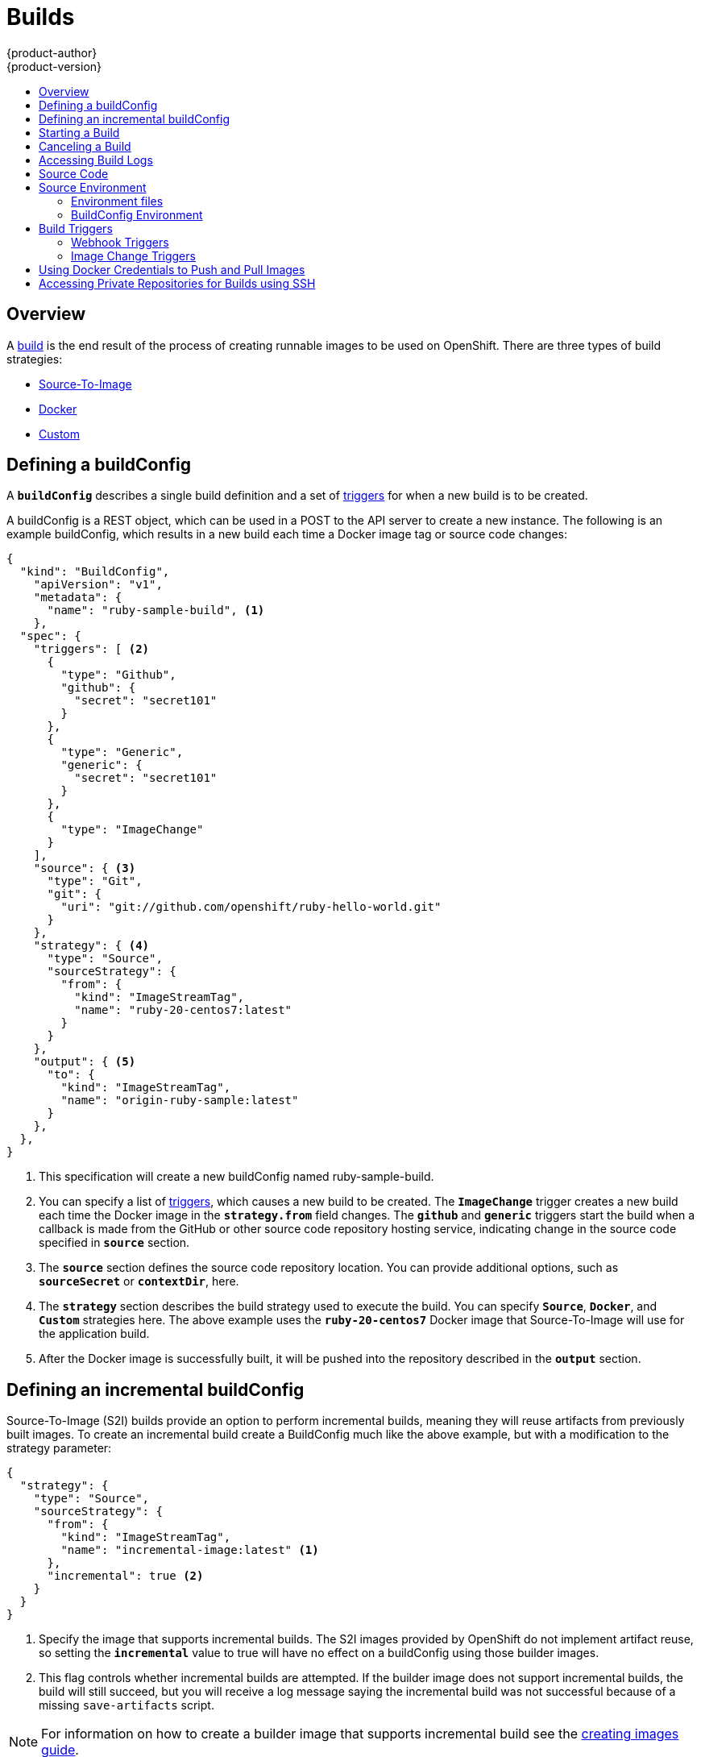 = Builds
{product-author}
{product-version}
:data-uri:
:icons:
:experimental:
:toc: macro
:toc-title:

toc::[]

== Overview
A link:../architecture/core_objects/builds.html[build] is the end result of the
process of creating runnable images to be used on OpenShift. There are three
types of build strategies:

- link:../architecture/core_objects/builds.html#source-build[Source-To-Image]
- link:../architecture/core_objects/builds.html#docker-build[Docker]
- link:../architecture/core_objects/builds.html#custom-build[Custom]

== Defining a buildConfig

A `*buildConfig*` describes a single build definition and a set of
link:#triggers[triggers] for when a new build is to be created.

A buildConfig is a REST object, which can be used in a POST to the API server to
create a new instance. The following is an example buildConfig, which results
in a new build each time a Docker image tag or source code changes:

[source.json]
====
----
{
  "kind": "BuildConfig",
    "apiVersion": "v1",
    "metadata": {
      "name": "ruby-sample-build", <1>
    },
  "spec": {
    "triggers": [ <2>
      {
        "type": "Github",
        "github": {
          "secret": "secret101"
        }
      },
      {
        "type": "Generic",
        "generic": {
          "secret": "secret101"
        }
      },
      {
        "type": "ImageChange"
      }
    ],
    "source": { <3>
      "type": "Git",
      "git": {
        "uri": "git://github.com/openshift/ruby-hello-world.git"
      }
    },
    "strategy": { <4>
      "type": "Source",
      "sourceStrategy": {
        "from": {
          "kind": "ImageStreamTag",
          "name": "ruby-20-centos7:latest"
        }
      }
    },
    "output": { <5>
      "to": {
        "kind": "ImageStreamTag",
        "name": "origin-ruby-sample:latest"
      }
    },
  },
}
----

<1> This specification will create a new buildConfig named ruby-sample-build.
<2> You can specify a list of link:#build-triggers[triggers], which causes a new build to be created.
The `*ImageChange*` trigger creates a new build each time the Docker image in
the `*strategy.from*` field changes. The `*github*` and `*generic*` triggers
start the build when a callback is made from the GitHub or other source code
repository hosting service, indicating change in the source code specified in
`*source*` section.
<3> The `*source*` section defines the source code repository location. You can
provide additional options, such as `*sourceSecret*` or `*contextDir*`, here.
<4> The `*strategy*` section describes the build strategy used to execute the
build. You can specify `*Source*`, `*Docker*`, and `*Custom*` strategies here.
The above example uses the `*ruby-20-centos7*` Docker image that
Source-To-Image will use for the application build.
<5> After the Docker image is successfully built, it will be pushed into the
repository described in the `*output*` section.
====

== Defining an incremental buildConfig
Source-To-Image (S2I) builds provide an option to perform incremental builds,
meaning they will reuse artifacts from previously built images. To create an
incremental build create a BuildConfig much like the above example, but
with a modification to the strategy parameter:

[incremental.json]
----
{
  "strategy": {
    "type": "Source",
    "sourceStrategy": {
      "from": {
        "kind": "ImageStreamTag",
        "name": "incremental-image:latest" <1>
      },
      "incremental": true <2>
    }
  }
}
----

<1> Specify the image that supports incremental builds. The S2I images provided
by OpenShift do not implement artifact reuse, so setting the `*incremental*`
value to true will have no effect on a buildConfig using those builder images.
<2> This flag controls whether incremental builds are attempted. If the builder
image does not support incremental builds, the build will still succeed, but you
will receive a log message saying the incremental build was not successful
because of a missing `save-artifacts` script.

[NOTE]
For information on how to create a builder image that supports incremental build
see the link:../creating_images/sti.html[creating images guide].

== Starting a Build
You can manually invoke a build using the following command:

----
$ oc start-build <buildConfig_ID>
----

A build can be re-run using the `--from-build` flag:

----
$ oc start-build --from-build=<build_ID>
----

Specify the `--follow` flag to stream the build's logs in stdout:

----
$ oc start-build <buildConfig_ID> --follow
----

== Canceling a Build
Manually cancel a build using the following command:

----
$ oc cancel-build <build_ID>
----

== Accessing Build Logs
To allow access to build logs, use the following command:

----
$ oc build-logs <build_ID>
----

*Source Build Logs*

By default, link:../architecture/core_objects/builds.html#source-build[Source
builds] show the full output of the *_assemble_* script and all subsequent
errors. To enable a more verbose output, pass the `*BUILD_LOGLEVEL*` environment
variable as part of the `*sourceStrategy*` in the buildConfig:

====

----
{
  "sourceStrategy": {
    ...
    "env": [
      {
        "Name": "BUILD_LOGLEVEL",
        "Value": "2" <1>
      }
    ]
  }
}
----

<1> Adjust this value to the desired log level.
====

[NOTE]
A platform administrator can set verbosity for the entire OpenShift instance by
passing the `--loglevel` option with the `openshift start` command. If both
`--loglevel` and `BUILD_LOGLEVEL` are specified, `BUILD_LOGLEVEL` takes
precedence.

Available log levels for Source builds are as follows:

[horizontal]
Level 0:: Produces output from containers running the *_assemble_* script and
all encountered errors. This is the default.
Level 1:: Produces basic information about the executed process.
Level 2:: Produces very detailed information about the executed process.
Level 3:: Produces very detailed information about the executed process, and a
listing of the archive contents.

== Source Code
The source code location is one of the required parameters for the
`*buildConfig*`. The build uses this location and fetches the source code to
build. The source code location definition is part of the `*parameters*` section
in the `*buildConfig*`:

====
----
{
  "source" : {
    "type" : "Git", <1>
    "git" : {
      "uri": "git://github.com/openshift/ruby-hello-world.git" <2>
    },
    "contextDir": "app/dir", <3>
  },
}
----

<1> The `*type*` field describes what SCM is used to fetch your source code.
<2> The `*git*` field contains the URI to the remote Git repository of the
source code. Optionally, you can specify the `*ref*` field to checkout a
specific Git reference. A valid `*ref*` can be a SHA1 tag or a branch name.
<3> The `*contextDir*` field allows you to override the default location inside
the source code repository where the build looks for the application source
code. If your application exists inside a sub-directory, you can override the
default location (the root folder) using this field.
====

[[configuring-the-source-environment]]
== Source Environment

There are two ways to make environment variables available to the
link:../architecture/core_objects/builds.html#source-build[Source] build process
and resulting image: Environment files and BuildConfig environment values.

=== Environment files
Source enables you to set environment values in your application by specifying
them in a *_.sti/environment_* file in the source repository. The environment
variables are then present during the build process and in the final docker
image. The complete list of supported environment variables are available in the
link:using_images/overview.html[documentation for each image].

If you provide a *_.sti/environment_* file in your source repository, S2I reads
this file during the build. This allows customization of the build behavior as
the *_assemble_* script may use these variables.

For example, if you want to disable assets compilation for a Rails application,
add `*DISABLE_ASSET_COMPILATION=true*` to the *_.sti/environment_* file to cause
assets compilation to be skipped during the build.

In addition to builds, the specified environment variables are also available in
the running application itself. For example, you can add
`*RAILS_ENV=development*` to the *_.sti/environment_* file to cause the Rails
application to start in `development` mode instead of `production`.

=== BuildConfig Environment
You can add environment variables to the SourceStrategy definition of the
buildConfig. Defined Environment variables will be visible during the
*_assemble_* script execution and will be defined in the output image, making
them also available to the *_run_* script and application code.

== Build Triggers
When constructing a `*buildConfig*`, you can define triggers to control the
circumstances in which the `*buildConfig*` should be run. There are two types of
triggers available:

* Webhook
* Image change

=== Webhook Triggers
Webhook triggers allow you to trigger a new build by sending a request to the
OpenShift API endpoint. Define these triggers using
https://developer.github.com/webhooks/[GitHub] or generic webhooks.

*GitHub Webhooks*

https://developer.github.com/webhooks/creating/[GitHub webhooks] handle the call
made by GitHub when a repository is updated. When defining the trigger, you must
specify a link:architecture/core_objects/kubernetes_model.html#secret[*secret*]
as part of the URL you supply to GitHub when configuring the webhook. The
*secret* ensures that only you and your repository can trigger the build. The
following example is a trigger definition JSON within the `*BuildConfig*`:

====
----
{
  "type": "github",
  "github": {
    "secret": "secret101"
  }
}
----
====

The payload URL is returned as the GitHub Webhook URL by the `describe` command
(see link:#describe-buildconfig[below]), and is structured as follows:

----
http://<openshift_api_host:port>/osapi/v1/namespaces/<namespace>/buildconfigs/<name>/webhooks/<secret>/github
----

*Generic Webhooks*

Generic webhooks can be invoked from any system capable of making a web
request. As with a GitHub webhook, you must specify a *secret* when defining the
trigger, and the caller must provide this *secret* to trigger the build. The
following is an example trigger definition JSON within the `*buildConfig*`:

====
----
{
  "type": "generic",
  "generic": {
    "secret": "secret101"
  }
}
----
====

To set up the caller, supply the calling system with the URL of the generic
webhook endpoint for your build:

----
http://<openshift_api_host:port>/osapi/v1/namespaces/<namespace>/buildconfigs/<name>/webhooks/<secret>/generic
----

The endpoint can accept an optional payload with the following format:

====
----
{
  type: 'git',
  git: {
    uri: '<url to git repository>',
    ref: '<optional git reference>',
    commit: '<commit hash identifying a specific git commit>',
    author: {
      name: '<author name>',
      email: '<author e-mail>',
    },
    committer: {
      name: '<committer name>',
      email: '<committer e-mail>',
    },
    message: '<commit message>'
  }
}
----
====

[#describe-buildconfig]
*Displaying a BuildConfig's Webhook URLs*

Use the following command to display the webhook URLs associated with a build
configuration:

----
$ oc describe buildConfig <name>
----

If the above command does not display any webhook URLs, then no webhook trigger
is defined for that build configuration.

=== Image Change Triggers
Image change triggers allow your build to be automatically invoked when a new
version of an upstream image is available. For example, if a build is based on
top of a RHEL image, then you can trigger that build to run anytime the RHEL
image changes. As a result, the application image is always running on the
latest RHEL base image.

Configuring an image change trigger requires the following actions:

. Define an `*ImageStream*` that points to the upstream image you want to
trigger on:
+
====
----
{
  "metadata":{
    "name": "ruby-20-centos7",
  },
  "kind": "ImageStream",
  "apiVersion": "v1beta1",
}
----
====
+
This defines the image stream that is tied to a Docker image repository
located at `<system-registry>/<namespace>/ruby-20-centos7`. The
`<system-registry>` is defined as a service with the name `docker-registry`
running in OpenShift.

. Define a build with a strategy that consumes the image stream. For example:
+
====
----
{
  "strategy": {
    "type": "Source",
    "sourceStrategy": {
      "from": {
        "kind": "ImageStreamTag",
        "name": "ruby-20-centos7:latest"
      },
    }
  }
}
----
====
+
In this case, the Source strategy definition is consuming the `latest` tag of the
ImageStream named `ruby-20-centos7` located within this namespace.

. Define an image change trigger:
+
====

----
{
  "type": "imageChange",
  "imageChange": {}
}
----
====
+
This defines an image change trigger that monitors `*ImageStream*` and `*Tag*`
defined by the Strategy's `*From*` field.  When a change occurs, a new build is
triggered and is supplied with an immutable Docker tag that points to the new
image that was just created. This new image will be used by the Strategy when
it executes for the build.  For example, the resulting build will be:

====

----
{
  "strategy": {
    "type": "Source",
    "sourceStrategy": {
      "from": {
        "kind": "DockerImage",
        "name": "172.30.17.3:5001/mynamespace/ruby-20-centos7:immutableid"
      }
    }
  }
}
----
====

This ensures that the triggered build uses the new image that was just pushed to
the repository, and the build can be re-run anytime with the same inputs.

In addition to setting the image field for all `*Strategy*` types, for custom
builds, the `OPENSHIFT_CUSTOM_BUILD_BASE_IMAGE` environment variable is checked.
If it does not exist, then it is created with the immutable image reference. If
it does exist then it is updated with the immutable image reference.

If a build is triggered due to a webhook trigger or manual request,
the build that is created uses the `*immutableid*` resolved from the
`*ImageStream*` referenced by the `*Strategy*`. This ensures that builds
are performed using consistent image tags for ease of reproduction.

[#using-docker-credentials-to-push-and-pull-images]
== Using Docker Credentials to Push and Pull Images
Supply the `.dockercfg` file with valid Docker Registry credentials in order to
push the output image into a private Docker Registry or pull the builder image
from the private Docker Registry that requires authentication. For the OpenShift
Docker Registry, you don't have to do this because the Secrets are generated
automatically for you by OpenShift.

The *_.dockercfg_* JSON file is found in your home directory by default and has
the following format:

====

----
{
	"https://index.docker.io/v1/": { <1>
		"auth": "YWRfbGzhcGU6R2labnRib21ifTE=", <2>
		"email": "user@example.com" <3>
	}
}
----

<1> URL of the registry.
<2> Encrypted password.
<3> Email address for the login.
====

You can define multiple Docker registry entries in this file. Alternatively, you
can also add authentication entries to this file by running the `docker login`
command. The file will be created if it does not exist. Kubernetes provides the
ability to create
https://github.com/GoogleCloudPlatform/kubernetes/blob/master/docs/design/secrets.md[Secrets],
which are used to store your configuration and passwords.

. Create a `*Secret*` resource from your local `.dockercfg` file:
+
====
----
$ openshift ex bundle-secret dockerhub ~/.dockercfg | oc create -f -
----
====
+
This command generates JSON specification of the Secret resource named
'dockerhub' and creates the object.

. Once you have created your Secret, it must be added to the builder service
account in order to be used.
+
====
----
$ oc secrets add serviceaccount/builder secrets/dockerhub
----
====

. Add a `PushSecret` field into the `Output` section of the `BuildConfig` and
set it to the name of the `*Secret*` that you created, which in the above example is `*dockerhub*`:
+
====
----
{
  "parameters": {
    "output": {
      "to": {
        "name": "private-image"
      },
      "pushSecret":{
        "name":"dockerhub"
      }
    }
  }
}
----
====

. Pull the builder Docker image from a private Docker registry by specifying the
`pullSecret` field, which is part of the build strategy definition:
+
====
----
{
  "strategy": {
    "sourceStrategy": {
      "from": {
        "kind": "DockerImage",
        "name": "docker.io/user/private_repository"
       },
       "pullSecret": {
        "name": "dockerhub"
       },
    },
    "type": "Source"
  }
}
----
====

[#using-private-repositories-for-builds]
== Accessing Private Repositories for Builds using SSH

Supply valid credentials to build an application from a private repository.
Currently, only SSH key based authentication is supported. The repository keys
are located in the `$HOME/.ssh/` directory, and are named `id_dsa.pub`,
`id_ecdsa.pub`, `id_ed25519.pub` or `id_rsa.pub` by default. Generate SSH key
credentials with the following command:

====
----
$ ssh-keygen -t rsa -C "your_email@example.com"
----
====

Two files will be created: the public key and a corresponding private key (one
of `id_dsa`, `id_ecdsa`, `id_ed25519` or `id_rsa`). With both of these in place
consult your source control management (SCM) system's manual on how to upload
the public key. The private key will be used to access your private repository.

The
https://github.com/GoogleCloudPlatform/kubernetes/blob/master/docs/design/secrets.md[Secret]
resource is used to store your keys.

. Create the `*Secret*` first before using the SSH key to access the private
repository:
+
====
----
$ osc create -f secret.json
----
====

. The `*data*` field for the
`*Secret*` object must contain your private key with the value set to the
base64-encoded content of that file:
+
====
----
$ base64 -w 0 $HOME/.ssh/id_rsa
6yJodHRwc1ovL2zuZGV4LmRvY21lci5aby92MS8iOnsiYXV0aCI6ImJXWnZhblJwYXpwdVoybGxkR2d4TUE9PSIsImVtYWlsIj8ibWlAbWlmby5zayJ9fQ==
----
====

. Copy the value returned from the above command and place it into the
`ssh-privatekey` field in `*_secret.json_*` file:
+
====
----
{
  "apiVersion": "v1beta3",
  "kind": "Secret",
  "metadata": {
    "name": "scmsecret"
  },
  "data": {
    "ssh-privatekey": "6yJodHRwc1ovL2zuZGV4LmRvY21lci5aby92MS8iOnsiYXV0aCI6ImJXWnZhblJwYXpwdVoybGxkR2d4TUE9PSIsImVtYWlsIj8ibWlAbWlmby5zayJ9fQ=="
  }
}

----
====

. Create a second `*Secret*` for Docker from the *_secret.json_* file:
+
====
----
$ oc create -f secret.json
----
====

. Add a `SourceSecret` field into the `Source` section inside the `BuildConfig`
and set it to the name of the `*Secret*` that you created, in this case
`*scmsecret*`:
+
====

----
{
  "apiVersion": "v1",
  "kind": "BuildConfig",
  "metadata": {
    "name": "sample-build",
  },
  "parameters": {
    "output": {
      "to": {
        "name": "sample-image"
      }
    },
    "source": {
      "git": {
        "uri": "git@repository.com:user/app.git" <1>
      },
      "sourceSecret": {
        "name": "scmsecret"
      },
      "type": "Git"
    },
    "strategy": {
      "sourceStrategy": {
        "from": {
          "kind": "ImageStreamTag",
          "name": "python-33-centos7:latest"
        }
      },
      "type": "Source"
    }
  }
----
<1> The URL of private repository is usually in the form
`git@example.com:username/repository`
====
